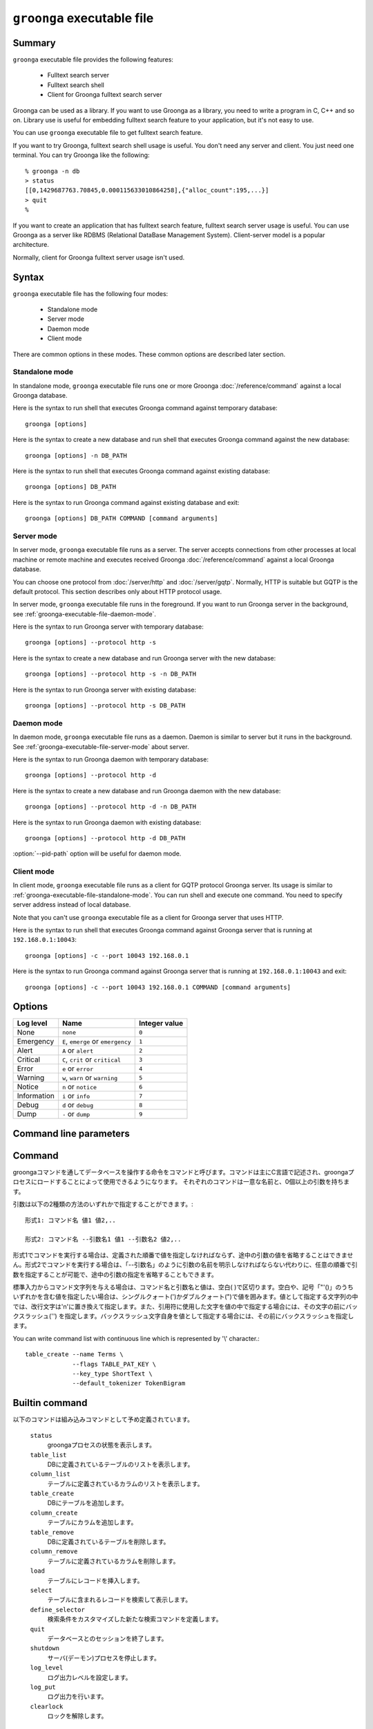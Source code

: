 .. -*- rst -*-

.. program:: groonga

``groonga`` executable file
===========================

Summary
-------

``groonga`` executable file provides the following features:

  * Fulltext search server
  * Fulltext search shell
  * Client for Groonga fulltext search server

Groonga can be used as a library. If you want to use Groonga as a
library, you need to write a program in C, C++ and so on. Library use
is useful for embedding fulltext search feature to your application,
but it's not easy to use.

You can use ``groonga`` executable file to get fulltext search
feature.

If you want to try Groonga, fulltext search shell usage is useful. You
don't need any server and client. You just need one terminal. You can
try Groonga like the following::

  % groonga -n db
  > status
  [[0,1429687763.70845,0.000115633010864258],{"alloc_count":195,...}]
  > quit
  %

If you want to create an application that has fulltext search feature,
fulltext search server usage is useful. You can use Groonga as a
server like RDBMS (Relational DataBase Management
System). Client-server model is a popular architecture.

Normally, client for Groonga fulltext server usage isn't used.


Syntax
------

``groonga`` executable file has the following four modes:

  * Standalone mode
  * Server mode
  * Daemon mode
  * Client mode

There are common options in these modes. These common options are
described later section.

.. _groonga-executable-file-standalone-mode:

Standalone mode
^^^^^^^^^^^^^^^

In standalone mode, ``groonga`` executable file runs one or more
Groonga :doc:`/reference/command` against a local Groonga database.

Here is the syntax to run shell that executes Groonga command against
temporary database::

  groonga [options]

Here is the syntax to create a new database and run shell that
executes Groonga command against the new database::

  groonga [options] -n DB_PATH

Here is the syntax to run shell that executes Groonga command against
existing database::

  groonga [options] DB_PATH

Here is the syntax to run Groonga command against existing database
and exit::

  groonga [options] DB_PATH COMMAND [command arguments]

.. _groonga-executable-file-server-mode:

Server mode
^^^^^^^^^^^

In server mode, ``groonga`` executable file runs as a server. The
server accepts connections from other processes at local machine or
remote machine and executes received Groonga :doc:`/reference/command`
against a local Groonga database.

You can choose one protocol from :doc:`/server/http` and
:doc:`/server/gqtp`. Normally, HTTP is suitable but GQTP is the
default protocol. This section describes only about HTTP protocol
usage.

In server mode, ``groonga`` executable file runs in the foreground. If
you want to run Groonga server in the background, see 
:ref:`groonga-executable-file-daemon-mode`.

Here is the syntax to run Groonga server with temporary database::

  groonga [options] --protocol http -s

Here is the syntax to create a new database and run Groonga server
with the new database::

  groonga [options] --protocol http -s -n DB_PATH

Here is the syntax to run Groonga server with existing database::

  groonga [options] --protocol http -s DB_PATH

.. _groonga-executable-file-daemon-mode:

Daemon mode
^^^^^^^^^^^

In daemon mode, ``groonga`` executable file runs as a daemon. Daemon
is similar to server but it runs in the background. See
:ref:`groonga-executable-file-server-mode` about server.

Here is the syntax to run Groonga daemon with temporary database::

  groonga [options] --protocol http -d

Here is the syntax to create a new database and run Groonga daemon
with the new database::

  groonga [options] --protocol http -d -n DB_PATH

Here is the syntax to run Groonga daemon with existing database::

  groonga [options] --protocol http -d DB_PATH

:option:`--pid-path` option will be useful for daemon mode.

.. _groonga-executable-file-client-mode:

Client mode
^^^^^^^^^^^

In client mode, ``groonga`` executable file runs as a client for GQTP
protocol Groonga server. Its usage is similar to
:ref:`groonga-executable-file-standalone-mode`. You can run shell and
execute one command. You need to specify server address instead of
local database.

Note that you can't use ``groonga`` executable file as a client for
Groonga server that uses HTTP.

Here is the syntax to run shell that executes Groonga command against
Groonga server that is running at ``192.168.0.1:10043``::

  groonga [options] -c --port 10043 192.168.0.1

Here is the syntax to run Groonga command against Groonga server that
is running at ``192.168.0.1:10043`` and exit::

  groonga [options] -c --port 10043 192.168.0.1 COMMAND [command arguments]

Options
-------

.. option:: -n

   Creates new database.

.. option:: -c

   Executes ``groonga`` command in client mode.

.. option:: -s

   Executes ``groonga`` command in server mode. Use "Ctrl+C" to stop the ``groonga`` process.

.. option:: -d

   Executes ``groonga`` command in daemon mode. In contrast to server mode, ``groonga`` command forks in daemon mode. For example, to stop local daemon process, use "curl http://127.0.0.1:10041/d/shutdown".

.. option:: -e, --encoding <encoding>

   Specifies encoding which is used for Groonga database. This option is effective when you create new Groonga database.  This parameter specifies one of the following values: ``none``, ``euc``, ``utf8``, ``sjis``, ``latin`` or ``koi8r``.

.. option:: -l, --log-level <log level>

   Specifies log level. Log level must be a log level name or an
   integer value. Here are available log levels:

.. list-table::
   :header-rows: 1

   * - Log level
     - Name
     - Integer value
   * - None
     - ``none``
     - ``0``
   * - Emergency
     - ``E``, ``emerge`` or ``emergency``
     - ``1``
   * - Alert
     - ``A`` or ``alert``
     - ``2``
   * - Critical
     - ``C``, ``crit`` or ``critical``
     - ``3``
   * - Error
     - ``e`` or ``error``
     - ``4``
   * - Warning
     - ``w``, ``warn`` or ``warning``
     - ``5``
   * - Notice
     - ``n`` or ``notice``
     - ``6``
   * - Information
     - ``i`` or ``info``
     - ``7``
   * - Debug
     - ``d`` or ``debug``
     - ``8``
   * - Dump
     - ``-`` or ``dump``
     - ``9``

.. option:: -a, --address <ip/hostname>

   .. deprecated:: 1.2.2
      Use :option:`--bind-address` instead.

.. option:: --bind-address <ip/hostname>

   .. versionadded:: 1.2.2

   サーバモードかデーモンモードで実行するとき、listenするアドレスを指定します。(デフォルトは `hostname` の返すホスト名)

.. option:: -p, --port <port number>

   クライアント、サーバ、またはデーモンモードで使用するTCPポート番号。
   (クライアントモードのデフォルトは10043番、サーバ、またはデーモンモードのデフォルトは、HTTPの場合、10041番、GQTPの場合、10043番)

.. option:: -i, --server-id <ip/hostname>

   サーバモードかデーモンモードで実行するとき、サーバのIDとなるアドレスを指定します。(デフォルトは`hostname`の返すホスト名)

.. option:: -h, --help

   ヘルプメッセージを出力します。

.. option:: --document-root <path>

   httpサーバとしてgroongaを使用する場合に静的ページを格納するディレクトリを指定します。

   デフォルトでは、データベースを管理するための汎用的なページに対応するファイルが/usr/share/groonga/admin_html以下にインストールされます。このディレクトリをdocument-rootオプションの値に指定して起動した場合、ウェブブラウザでhttp://hostname:port/index.htmlにアクセスすると、ウェブベースのデータベース管理ツールを使用できます。

.. option:: --protocol <protocol>

   http,gqtpのいずれかを指定します。(デフォルトはgqtp)

.. option:: --log-path <path>

   ログを出力するファイルのパスを指定します。(デフォルトは/var/log/groonga/groonga.logです)

.. option:: --log-flags <log flags>

   .. versionadded:: 8.1.1

   Specify log flags. Default value is ``time|+message``.

   ``+`` prefix means that you add a flag to the current
   flags. For example, ``+process_id`` means that you add the
   ``process_id`` flag to the current flags.

   ``-`` prefix means that you remove a flag to the current flags. For
   example, ``-time`` means that you remove the ``time`` flag from the
   current flags.

   No prefix means that you replace the current flags with a flag. For
   example, ``time|message`` equals to ``message`` because the first
   ``time`` flag is replaced with the second ``message`` flag.

   Multiple log flags can be specified by separating flags with ``|``.

   Here are available flags:

   .. list-table::
      :header-rows: 1

      * - Name
        - Description
      * - ``none``
        - Output nothing into the log.
      * - ``time``
        - Output timestamp into the log.
      * - ``message``
        - Output message into the log.
      * - ``location``
        - Output process ID and a location of an output of the log
          (file name, line and function name) into the log.
      * - ``process_id``
        - Output process ID into the log.
      * - ``pid``
        - This flag is an alias of ``process_id``.
      * - ``thread_id``
        - Output thread ID into log.
      * - ``context_id``
        - .. versionadded:: 14.1.1

          Output context ID into log.

          Context ID is logged in :ref:`query-log` too. So this is
          useful to associate logs of the same context in
          :ref:`process-log` and :ref:`query-log`.
      * - ``all``
        - This flag specifies all flags except ``none`` and ``default``
          flags.
      * - ``default``
        - This equals to ``time|+message``.

.. option:: --log-rotate-threshold-size <threshold>

   .. versionadded:: 5.0.3

   Specifies threshold for log rotation. Log file is rotated when log file size is larger than or equals to the threshold (default: 0; disabled).

.. option:: --query-log-path <path>

   クエリーログを出力するファイルのパスを指定します。(デフォルトでは出力されません)

.. option:: --query-log-rotate-threshold-size <threshold>

   .. versionadded:: 5.0.3

   Specifies threshold for query log rotation. Query log file is rotated when query log file size is larger than or equals to the threshold (default: 0; disabled).

.. option:: -t, --max-threads <max threasd>

   最大で利用するスレッド数を指定します。(デフォルトはマシンのCPUコア数と同じ数です)

.. option:: --pid-path <path>

   PIDを保存するパスを指定します。(デフォルトでは保存しません)

.. option:: --config-path <path>

   設定ファイルのパスを指定します。設定ファイルは以下のようなフォーマットになります。::

     # '#'以降はコメント。
     ; ';'以降もコメント。

     # 'キー = 値'でオプションを指定。
     pid-path = /var/run/groonga.pid

     # '='の前後の空白はは無視される。↓は↑と同じ意味。
     pid-path=/var/run/groonga.pid

     # 'キー'は'--XXX'スタイルのオプション名と同じものが使える。
     # 例えば、'--pid-path'に対応するキーは'pid-path'。
     # ただし、キーが'config-path'のオプションは無視される。

.. option:: --cache-limit <limit>

   キャッシュ数の最大値を指定します。(デフォルトは100です)

.. option:: --default-match-escalation-threshold <threshold>

   検索の挙動をエスカレーションする閾値を指定します。(デフォルトは0です)

.. option:: --default-n-workers <n>

   .. versionadded:: 14.0.7

   Specifies the default number of workers of the Groonga process. For example, it's used by the default value of ``n_workers`` of :doc:`/reference/commands/select`.

   The default value is ``0``.

.. option:: --default-request-timeout <timeout>

   Specifies the default request timeout in seconds.

   You can specify timeout less than 1 second by decimal such as
   ``0.1``. ``0.1`` means that 100 milliseconds.

   If you specify ``0`` or less value, request timeout is disabled by
   default.

   The default value is ``0``.

   .. seealso:: :doc:`/reference/command/request_timeout`

.. option:: --cache-base-path <path>

   .. versionadded:: 7.0.2

   Specifies the base path for cache. It enables persistent cache
   feature.

   You can get the following merits by persistent cache feature:

     * You can reuse cache after ``groonga`` process is restarted. You
       don't need to warm up your cache each restart.

     * You can share cache with multiple ``groonga`` processes.

   You must specify the base path on memory file system. If you
   specify the base path on disk, your cache will be slow. It's not
   make sense.

   The default is nothing. It means that persistent cache is
   disabled. On memory cache is used.

   Persistent cache is a bit slower than on memory cache. Normally,
   the difference has little influence on performance.

Command line parameters
-----------------------

.. option:: dest

   使用するデータベースのパス名を指定します。

   クライアントモードの場合は接続先のホスト名とポート番号を指定します(デフォルト値は'localhost:10043')。ポート番号を指定しない場合には、10043が指定されたものとします。

.. option:: command [args]

   スタンドアロンおよびクライアントモードの場合は、実行するコマンドとその引数をコマンドライン引数に指定できます。コマンドライン引数にcommandを与えなかった場合は、標準入力から一行ずつEOFに達するまでコマンド文字列を読み取り、順次実行します。

.. _command-list-with-continuous-line:

Command
-------

groongaコマンドを通してデータベースを操作する命令をコマンドと呼びます。コマンドは主にC言語で記述され、groongaプロセスにロードすることによって使用できるようになります。
それぞれのコマンドは一意な名前と、0個以上の引数を持ちます。

引数は以下の2種類の方法のいずれかで指定することができます。::

 形式1: コマンド名 値1 値2,..

 形式2: コマンド名 --引数名1 値1 --引数名2 値2,..

形式1でコマンドを実行する場合は、定義された順番で値を指定しなければならず、途中の引数の値を省略することはできません。形式2でコマンドを実行する場合は、「--引数名」のように引数の名前を明示しなければならない代わりに、任意の順番で引数を指定することが可能で、途中の引数の指定を省略することもできます。

標準入力からコマンド文字列を与える場合は、コマンド名と引数名と値は、空白( )で区切ります。空白や、記号「"'()\」のうちいずれかを含む値を指定したい場合は、シングルクォート(')かダブルクォート(")で値を囲みます。値として指定する文字列の中では、改行文字は'\n'に置き換えて指定します。また、引用符に使用した文字を値の中で指定する場合には、その文字の前にバックスラッシュ('\') を指定します。バックスラッシュ文字自身を値として指定する場合には、その前にバックスラッシュを指定します。

You can write command list with continuous line which is represented by '\\' character.::

  table_create --name Terms \
               --flags TABLE_PAT_KEY \
               --key_type ShortText \
               --default_tokenizer TokenBigram

Builtin command
---------------

以下のコマンドは組み込みコマンドとして予め定義されています。

 ``status``
   groongaプロセスの状態を表示します。

 ``table_list``
   DBに定義されているテーブルのリストを表示します。

 ``column_list``
   テーブルに定義されているカラムのリストを表示します。

 ``table_create``
   DBにテーブルを追加します。

 ``column_create``
   テーブルにカラムを追加します。

 ``table_remove``
   DBに定義されているテーブルを削除します。

 ``column_remove``
   テーブルに定義されているカラムを削除します。

 ``load``
   テーブルにレコードを挿入します。

 ``select``
   テーブルに含まれるレコードを検索して表示します。

 ``define_selector``
   検索条件をカスタマイズした新たな検索コマンドを定義します。

 ``quit``
   データベースとのセッションを終了します。

 ``shutdown``
   サーバ(デーモン)プロセスを停止します。

 ``log_level``
   ログ出力レベルを設定します。

 ``log_put``
   ログ出力を行います。

 ``clearlock``
   ロックを解除します。


Usage
-----

新しいデータベースを作成します。::

   % groonga -n /tmp/hoge.db quit
   %

作成済みのデータベースにテーブルを定義します。::

   % groonga /tmp/hoge.db table_create Table 0 ShortText
   [[0]]
   %

サーバを起動します。::

   % groonga -d /tmp/hoge.db
   %

httpサーバとして起動します。::

   % groonga -d -p 80 --protocol http --document-root /usr/share/groonga/admin_html /tmp/hoge.db
   %

サーバに接続し、テーブル一覧を表示します。::

   % groonga -c localhost table_list
   [[0],[["id","name","path","flags","domain"],[256,"Table","/tmp/hoge.db.0000100",49152,14]]]
   %
